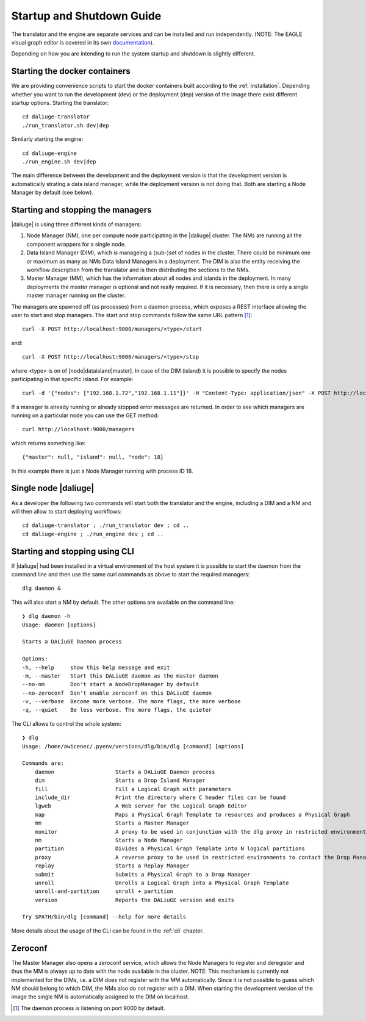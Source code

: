 .. _running:

Startup and Shutdown Guide
==========================
The translator and the engine are separate services and can be installed and run independently. (NOTE: The EAGLE visual graph editor is covered in its own `documentation <https://eagle-dlg.readthedocs.io>`_).

Depending on how you are intending to run the system startup and shutdown is slightly different. 

Starting the docker containers
^^^^^^^^^^^^^^^^^^^^^^^^^^^^^^
We are providing convenience scripts to start the docker containers built according to the :ref:`installation`. Depending whether you want to run the development (dev) or the deployment (dep) version of the image there exist different startup options. Starting the translator::

   cd daliuge-translator
   ./run_translator.sh dev|dep

Similarly starting the engine::

   cd daliuge-engine
   ./run_engine.sh dev|dep

The main difference between the development and the deployment version is that the development version is automatically strating a data island manager, while the deployment version is not doing that. Both are starting a Node Manager by default (see below).

Starting and stopping the managers
^^^^^^^^^^^^^^^^^^^^^^^^^^^^^^^^^^
|daliuge| is using three different kinds of managers:

#. Node Manager (NM), one per compute node participating in the |daliuge| cluster. The NMs are running all the component wrappers for a single node.
#. Data Island Manager (DIM), which is manageing a (sub-)set of nodes in the cluster. There could be minimum one or maximum as many as NMs Data Island Managers in a deployment. The DIM is also the entity receiving the workflow description from the translator and is then distributing the sections to the NMs.
#. Master Manager (MM), which has the information about all nodes and islands in the deployment. In many deployments the master manager is optional and not really required. If it is necessary, then there is only a single master manager running on the cluster.

The managers are spawned off (as processes) from a daemon process, which  exposes a REST interface allowing the user to start and stop managers. The start and stop commands follow the same URL pattern [1]_::

   curl -X POST http://localhost:9000/managers/<type>/start

and::

    curl -X POST http://localhost:9000/managers/<type>/stop

where <type> is on of [node|dataisland|master]. In case of the DIM (island) it is possible to specify the nodes participating in that specific island. For example::

    curl -d '{"nodes": ["192.168.1.72","192.168.1.11"]}' -H "Content-Type: application/json" -X POST http://localhost:9000/managers/island/start

If a manager is already running or already stopped error messages are returned. In order to see which managers are running on a particular node you can use the GET method::

    curl http://localhost:9000/managers

which returns something like::

    {"master": null, "island": null, "node": 18}

In this example there is just a Node Manager running with process ID 18.

Single node |daliuge|
^^^^^^^^^^^^^^^^^^^^^
As a developer the following two commands will start both the translator and the engine, including a DIM and a NM and will then allow to start deploying workflows::

    cd daliuge-translator ; ./run_translator dev ; cd ..
    cd daliuge-engine ; ./run_engine dev ; cd ..

Starting and stopping using CLI
^^^^^^^^^^^^^^^^^^^^^^^^^^^^^^^
If |daliuge| had been installed in a virtual environment of the host system it is possible to start the daemon from the command line and then use the same curl commands as above to start the required managers::

    dlg daemon &

This will also start a NM by default. The other options are available on the command line::
 
    ❯ dlg daemon -h
    Usage: daemon [options]

    Starts a DALiuGE Daemon process

    Options:
    -h, --help     show this help message and exit
    -m, --master   Start this DALiuGE daemon as the master daemon
    --no-nm        Don't start a NodeDropManager by default
    --no-zeroconf  Don't enable zeroconf on this DALiuGE daemon
    -v, --verbose  Become more verbose. The more flags, the more verbose
    -q, --quiet    Be less verbose. The more flags, the quieter

The CLI allows to control the whole system::

    ❯ dlg
    Usage: /home/awicenec/.pyenv/versions/dlg/bin/dlg [command] [options]

    Commands are:
        daemon                   Starts a DALiuGE Daemon process
        dim                      Starts a Drop Island Manager
        fill                     Fill a Logical Graph with parameters
        include_dir              Print the directory where C header files can be found
        lgweb                    A Web server for the Logical Graph Editor
        map                      Maps a Physical Graph Template to resources and produces a Physical Graph
        mm                       Starts a Master Manager
        monitor                  A proxy to be used in conjunction with the dlg proxy in restricted environments
        nm                       Starts a Node Manager
        partition                Divides a Physical Graph Template into N logical partitions
        proxy                    A reverse proxy to be used in restricted environments to contact the Drop Managers
        replay                   Starts a Replay Manager
        submit                   Submits a Physical Graph to a Drop Manager
        unroll                   Unrolls a Logical Graph into a Physical Graph Template
        unroll-and-partition     unroll + partition
        version                  Reports the DALiuGE version and exits

    Try $PATH/bin/dlg [command] --help for more details

More details about the usage of the CLI can be found in the :ref:`cli` chapter.

Zeroconf
^^^^^^^^
The Master Manager also opens a zeroconf service, which allows the Node Managers to register and deregister and thus the MM is always up to date with the node available in the cluster. NOTE: This mechanism is currently not implemented for the DIMs, i.e. a DIM does not register with the MM automatically. Since it is not possible to guess which NM should belong to which DIM, the NMs also do not register with a DIM. When starting the development version of the image the single NM is automatically assigned to the DIM on localhost.

.. [1] The daemon process is listening on port 9000 by default.

